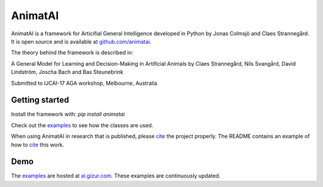 .. Sphinx-sbx documentation master file, created by
   sphinx-quickstart on Sun Nov  5 09:44:31 2017.
   You can adapt this file completely to your liking, but it should at least
   contain the root `toctree` directive.


AnimatAI
=========

AnimatAI is a framework for Articifial General Intelligence developed in Python
by Jonas Colmsjö and Claes Strannegård. It is open source and is available at `github.com/animatai`_.

The theory behind the framework is described in:

A General Model for Learning and Decision-Making in Artificial Animals by Claes Strannegård, Nils Svangård, David Lindström, Joscha Bach and Bas Steunebrink

Submitted to IJCAI-17 AGA workshop, Melbourne, Australia



Getting started
---------------

Install the framework with: `pip install animatai`

Check out the examples_ to see how the classes are used.

When using AnimatAI in research that is published, please cite_ the project properly. The README
contains an example of how to cite_ this work.


Demo
-----

The examples_ are hosted at ai.gizur.com_. These examples are continuously updated.


.. _`github.com/animatai`: https://github.com/animatai/animatai
.. _examples: https://animatai.github.io/examples/
.. _ai.gizur.com: http://ai.gizur.com
.. _cite: https://github.com/animatai/animatai#citing-animatai


__ examples_
__ `github.com/animatai`_
__ ai.gizur.com_
__ cite_

